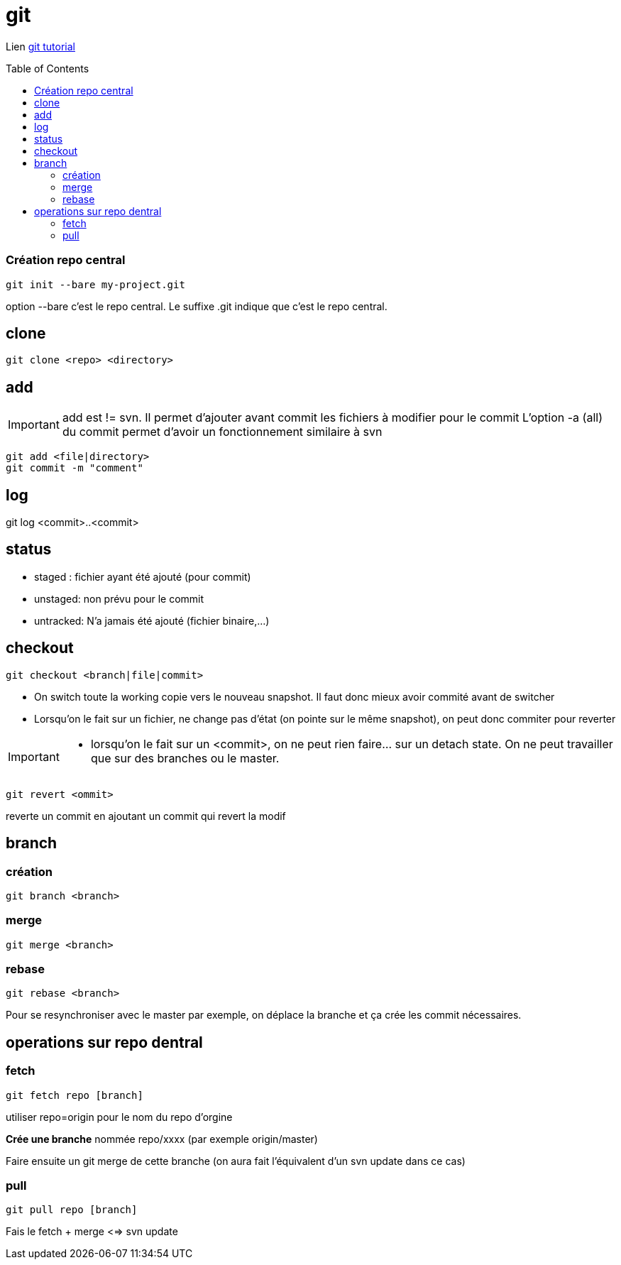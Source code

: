 = git
:toc: macro

Lien
https://www.atlassian.com/git/tutorials/[git tutorial]



toc::[]

=== Création repo central

----
git init --bare my-project.git
----
option --bare  c'est le repo central. Le suffixe .git indique que c'est le repo central.

== clone

----
git clone <repo> <directory>
----

== add

[IMPORTANT]
====
add  est != svn. Il permet d'ajouter avant commit les fichiers à modifier pour le commit
L'option -a (all) du commit permet d'avoir un fonctionnement similaire à svn
====

----
git add <file|directory>
git commit -m "comment"
----

== log

git log <commit>..<commit>


== status

* staged : fichier ayant été ajouté (pour commit)
* unstaged: non prévu pour le commit
* untracked: N'a jamais été ajouté (fichier binaire,...)


== checkout

----
git checkout <branch|file|commit>
----
* On switch toute la working copie vers le nouveau snapshot. Il faut donc mieux avoir commité avant de switcher
* Lorsqu'on le fait sur un fichier, ne change pas d'état (on pointe sur le même snapshot), on peut donc commiter pour reverter

[IMPORTANT]
====
* lorsqu'on le fait sur un <commit>, on ne peut rien faire... sur un detach state. On ne peut travailler que sur des branches ou le master.
====

----
git revert <ommit>
----
reverte un commit en  ajoutant un commit qui revert la modif

== branch
=== création
---- 
git branch <branch>
----

=== merge
----
git merge <branch>
----
=== rebase
----
git rebase <branch>
----

Pour se resynchroniser avec le master par exemple, on déplace la branche et ça crée les commit nécessaires.

== operations sur repo dentral

=== fetch

----
git fetch repo [branch]
----

utiliser repo=origin pour le nom du repo d'orgine

*Crée une branche* nommée repo/xxxx (par exemple origin/master)

Faire ensuite un git merge de cette branche (on aura fait l'équivalent d'un svn update dans ce cas)

=== pull

----
git pull repo [branch]
----
Fais le fetch + merge <=> svn update

